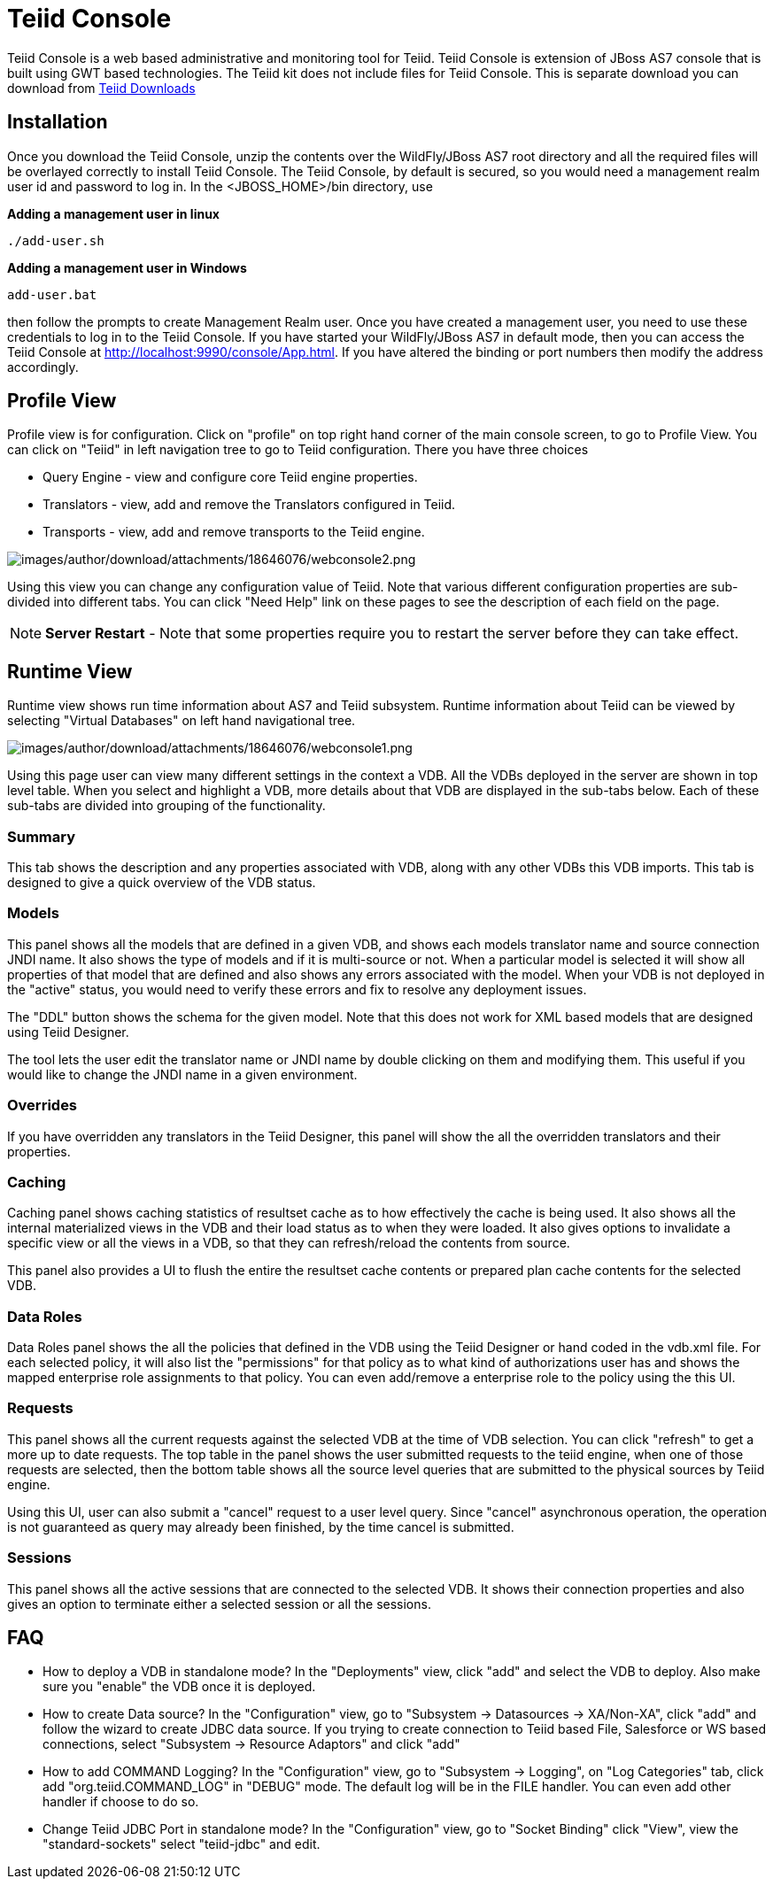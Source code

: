 
= Teiid Console

Teiid Console is a web based administrative and monitoring tool for Teiid. Teiid Console is extension of JBoss AS7 console that is built using GWT based technologies. The Teiid kit does not include files for Teiid Console. This is separate download you can download from http://www.jboss.org/teiid/downloads[Teiid Downloads]

== Installation

Once you download the Teiid Console, unzip the contents over the WildFly/JBoss AS7 root directory and all the required files will be overlayed correctly to install Teiid Console. The Teiid Console, by default is secured, so you would need a management realm user id and password to log in. In the <JBOSS_HOME>/bin directory, use

.*Adding a management user in linux*
----
./add-user.sh
----

.*Adding a management user in Windows*
----
add-user.bat
----

then follow the prompts to create Management Realm user. Once you have created a management user, you need to use these credentials to log in to the Teiid Console. If you have started your WildFly/JBoss AS7 in default mode, then you can access the Teiid Console at http://localhost:9990/console/App.html[http://localhost:9990/console/App.html]. If you have altered the binding or port numbers then modify the address accordingly.

== Profile View

Profile view is for configuration. Click on "profile" on top right hand corner of the main console screen, to go to Profile View. You can click on "Teiid" in left navigation tree to go to Teiid configuration. There you have three choices

* Query Engine - view and configure core Teiid engine properties.
* Translators - view, add and remove the Translators configured in Teiid.
* Transports - view, add and remove transports to the Teiid engine.

image:images/author/download/attachments/18646076/webconsole2.png[images/author/download/attachments/18646076/webconsole2.png]

Using this view you can change any configuration value of Teiid. Note that various different configuration properties are sub-divided into different tabs. You can click "Need Help" link on these pages to see the description of each field on the page.

NOTE: *Server Restart* - Note that some properties require you to restart the server before they can take effect.

== Runtime View

Runtime view shows run time information about AS7 and Teiid subsystem. Runtime information about Teiid can be viewed by selecting "Virtual Databases" on left hand navigational tree.

image:images/author/download/attachments/18646076/webconsole1.png[images/author/download/attachments/18646076/webconsole1.png]

Using this page user can view many different settings in the context a VDB. All the VDBs deployed in the server are shown in top level table. When you select and highlight a VDB, more details about that VDB are displayed in the sub-tabs below. Each of these sub-tabs are divided into grouping of the functionality.

=== Summary

This tab shows the description and any properties associated with VDB, along with any other VDBs this VDB imports. This tab is designed to give a quick overview of the VDB status.

=== Models

This panel shows all the models that are defined in a given VDB, and shows each models translator name and source connection JNDI name. It also shows the type of models and if it is multi-source or not. When a
particular model is selected it will show all properties of that model that are defined and also shows any errors associated with the model. When your VDB is not deployed in the "active" status, you would need to verify these errors and fix to resolve any deployment issues.

The "DDL" button shows the schema for the given model. Note that this does not work for XML based models that are designed using Teiid Designer.

The tool lets the user edit the translator name or JNDI name by double clicking on them and modifying them. This useful if you would like to change the JNDI name in a given environment.

=== Overrides

If you have overridden any translators in the Teiid Designer, this panel will show the all the overridden translators and their properties.

=== Caching

Caching panel shows caching statistics of resultset cache as to how effectively the cache is being used. It also shows all the internal materialized views in the VDB and their load status as to when they were
loaded. It also gives options to invalidate a specific view or all the views in a VDB, so that they can refresh/reload the contents from source.

This panel also provides a UI to flush the entire the resultset cache contents or prepared plan cache contents for the selected VDB.

=== Data Roles

Data Roles panel shows the all the policies that defined in the VDB using the Teiid Designer or hand coded in the vdb.xml file. For each selected policy, it will also list the "permissions" for that policy as to what kind of authorizations user has and shows the mapped enterprise role assignments to that policy. You can even add/remove a enterprise role to the policy using the this UI.

=== Requests

This panel shows all the current requests against the selected VDB at the time of VDB selection. You can click "refresh" to get a more up to date requests. The top table in the panel shows the user submitted requests to the teiid engine, when one of those requests are selected, then the bottom table shows all the source level queries that are submitted to the physical sources by Teiid engine.

Using this UI, user can also submit a "cancel" request to a user level query. Since "cancel" asynchronous operation, the operation is not guaranteed as query may already been finished, by the time cancel is submitted.

=== Sessions

This panel shows all the active sessions that are connected to the selected VDB. It shows their connection properties and also gives an option to terminate either a selected session or all the sessions.

== FAQ

* How to deploy a VDB in standalone mode? 
In the "Deployments" view, click "add" and select the VDB to deploy. Also make sure you "enable" the VDB once it is deployed.

* How to create Data source? 
In the "Configuration" view, go to "Subsystem -> Datasources -> XA/Non-XA", click "add" and follow the wizard to create JDBC data source. If you trying to create connection to Teiid based File, Salesforce or WS based connections, select "Subsystem -> Resource Adaptors" and click "add"

* How to add COMMAND Logging? 
In the "Configuration" view, go to "Subsystem -> Logging", on "Log Categories" tab, click add "org.teiid.COMMAND_LOG" in "DEBUG" mode. The default log will be in the FILE handler. You can even add other handler if choose to do so.

* Change Teiid JDBC Port in standalone mode? 
In the "Configuration" view, go to "Socket Binding" click "View", view the "standard-sockets" select "teiid-jdbc" and edit.

